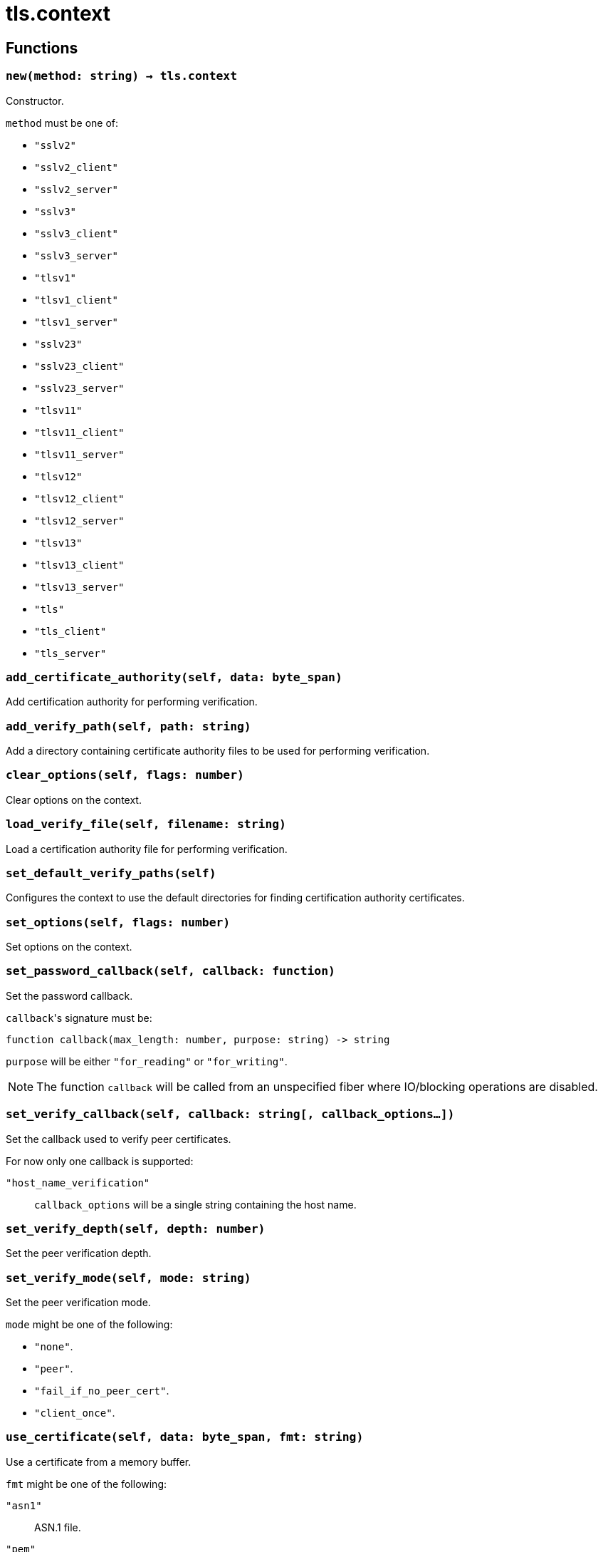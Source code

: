 = tls.context

ifeval::["{doctype}" == "manpage"]

== Name

Emilua - Lua execution engine

endif::[]

== Functions

=== `new(method: string) -> tls.context`

Constructor.

`method` must be one of:

* `"sslv2"`
* `"sslv2_client"`
* `"sslv2_server"`
* `"sslv3"`
* `"sslv3_client"`
* `"sslv3_server"`
* `"tlsv1"`
* `"tlsv1_client"`
* `"tlsv1_server"`
* `"sslv23"`
* `"sslv23_client"`
* `"sslv23_server"`
* `"tlsv11"`
* `"tlsv11_client"`
* `"tlsv11_server"`
* `"tlsv12"`
* `"tlsv12_client"`
* `"tlsv12_server"`
* `"tlsv13"`
* `"tlsv13_client"`
* `"tlsv13_server"`
* `"tls"`
* `"tls_client"`
* `"tls_server"`

=== `add_certificate_authority(self, data: byte_span)`

Add certification authority for performing verification.

=== `add_verify_path(self, path: string)`

Add a directory containing certificate authority files to be used for performing
verification.

=== `clear_options(self, flags: number)`

Clear options on the context.

=== `load_verify_file(self, filename: string)`

Load a certification authority file for performing verification.

=== `set_default_verify_paths(self)`

Configures the context to use the default directories for finding certification
authority certificates.

=== `set_options(self, flags: number)`

Set options on the context.

=== `set_password_callback(self, callback: function)`

Set the password callback.

``callback``'s signature must be:

[source,lua]
----
function callback(max_length: number, purpose: string) -> string
----

`purpose` will be either `"for_reading"` or `"for_writing"`.

NOTE: The function `callback` will be called from an unspecified fiber where
IO/blocking operations are disabled.

=== `set_verify_callback(self, callback: string[, callback_options...])`

Set the callback used to verify peer certificates.

For now only one callback is supported:

`"host_name_verification"`:: `callback_options` will be a single string
containing the host name.

=== `set_verify_depth(self, depth: number)`

Set the peer verification depth.

=== `set_verify_mode(self, mode: string)`

Set the peer verification mode.

`mode` might be one of the following:

* `"none"`.
* `"peer"`.
* `"fail_if_no_peer_cert"`.
* `"client_once"`.

=== `use_certificate(self, data: byte_span, fmt: string)`

Use a certificate from a memory buffer.

`fmt` might be one of the following:

`"asn1"`:: ASN.1 file.
`"pem"`:: PEM file.

=== `use_certificate_chain(self, data: byte_span)`

Use a certificate chain from a memory buffer.

=== `use_certificate_chain_file(self, filename: string)`

Use a certificate chain from a file.

=== `use_certificate_file(self, filename: string, fmt: string)`

Use a certificate from a file.

`fmt` might be one of the following:

`"asn1"`:: ASN.1 file.
`"pem"`:: PEM file.

=== `use_private_key(self, data: byte_span, fmt: string)`

Use a private key from a memory buffer.

`fmt` might be one of the following:

`"asn1"`:: ASN.1 file.
`"pem"`:: PEM file.

=== `use_private_key_file(self, filename: string, fmt: string)`

Use a private key from a file.

`fmt` might be one of the following:

`"asn1"`:: ASN.1 file.
`"pem"`:: PEM file.

=== `use_rsa_private_key(self, data: byte_span, fmt: string)`

Use an RSA private key from a memory buffer.

`fmt` might be one of the following:

`"asn1"`:: ASN.1 file.
`"pem"`:: PEM file.

=== `use_rsa_private_key_file(self, filename: string, fmt: string)`

Use an RSA private key from a file.

`fmt` might be one of the following:

`"asn1"`:: ASN.1 file.
`"pem"`:: PEM file.

=== `use_tmp_dh(self, data: byte_span)`

Use the specified memory buffer to obtain the temporary Diffie-Hellman
parameters.

=== `use_tmp_dh_file(self, filename: string)`

Use the specified file to obtain the temporary Diffie-Hellman parameters.
